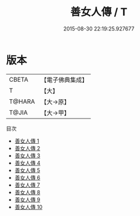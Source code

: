 #+TITLE: 善女人傳 / T

#+DATE: 2015-08-30 22:19:25.927677
* 版本
 |     CBETA|【電子佛典集成】|
 |         T|【大】     |
 |    T@HARA|【大→原】   |
 |     T@JIA|【大→甲】   |
目次
 - [[file:KR6r0067_001.txt][善女人傳 1]]
 - [[file:KR6r0067_002.txt][善女人傳 2]]
 - [[file:KR6r0067_003.txt][善女人傳 3]]
 - [[file:KR6r0067_004.txt][善女人傳 4]]
 - [[file:KR6r0067_005.txt][善女人傳 5]]
 - [[file:KR6r0067_006.txt][善女人傳 6]]
 - [[file:KR6r0067_007.txt][善女人傳 7]]
 - [[file:KR6r0067_008.txt][善女人傳 8]]
 - [[file:KR6r0067_009.txt][善女人傳 9]]
 - [[file:KR6r0067_010.txt][善女人傳 10]]

